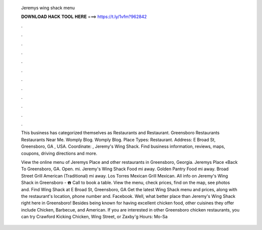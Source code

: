   Jeremys wing shack menu
  
  
  
  𝐃𝐎𝐖𝐍𝐋𝐎𝐀𝐃 𝐇𝐀𝐂𝐊 𝐓𝐎𝐎𝐋 𝐇𝐄𝐑𝐄 ===> https://t.ly/1vfm?962842
  
  
  
  .
  
  
  
  .
  
  
  
  .
  
  
  
  .
  
  
  
  .
  
  
  
  .
  
  
  
  .
  
  
  
  .
  
  
  
  .
  
  
  
  .
  
  
  
  .
  
  
  
  .
  
  This business has categorized themselves as Restaurants and Restaurant. Greensboro Restaurants Restaurants Near Me. Womply Blog. Womply Blog. Place Types: Restaurant. Address: E Broad St, Greensboro, GA , USA. Coordinate: , Jeremy's Wing Shack. Find business information, reviews, maps, coupons, driving directions and more.
  
  View the online menu of Jeremys Place and other restaurants in Greensboro, Georgia. Jeremys Place «Back To Greensboro, GA. Open. mi. Jeremy's Wing Shack Food mi away. Golden Pantry Food mi away. Broad Street Grill American (Traditional) mi away. Los Torres Mexican Grill Mexican. All info on Jeremy's Wing Shack in Greensboro - ☎️ Call to book a table. View the menu, check prices, find on the map, see photos and. Find Wing Shack at E Broad St, Greensboro, GA Get the latest Wing Shack menu and prices, along with the restaurant's location, phone number and. Facebook. Well, what better place than Jeremy's Wing Shack right here in Greensboro! Besides being known for having excellent chicken food, other cuisines they offer include Chicken, Barbecue, and American. If you are interested in other Greensboro chicken restaurants, you can try Crawford Kicking Chicken, Wing Street, or Zaxby'g Hours: Mo-Sa 
